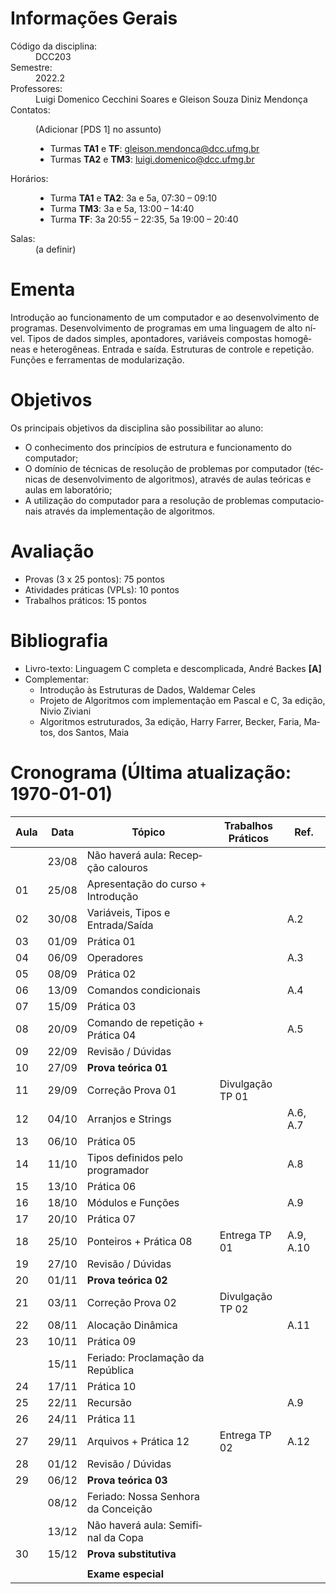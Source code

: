 # Let author empty because for some reason these infos get exported
# _after_ all latex_headers, so we cannot use them (or can we?)
#+author:
#+options: toc:nil
#+language: pt
#+latex_class: article
#+latex_class_options: [a4paper, 11pt]
# ==========================================================
# ======================= Packages =========================
# ==========================================================
#+latex_header: \usepackage[brazil]{babel}
#+latex_header: \usepackage[utf8]{inputenc}
#+latex_header: \usepackage{fancyhdr}
#+latex_header: \usepackage[margin=1.2in]{geometry}
#+latex_header: \usepackage[table]{xcolor}
#+latex_header: \usepackage{booktabs}
#+latex_header: \usepackage{array}
#+latex_header: \usepackage{enumitem}
#+latex_header: \usepackage{xcolor}
#+latex_header: \usepackage{datetime2}
# ==========================================================
# ========================== Info ==========================
# ==========================================================
#+latex_header: \makeatletter
#+latex_header: \DeclareRobustCommand*\course[1]{\gdef\@course{#1}}
#+latex_header: \DeclareRobustCommand*\institution[1]{\gdef\@institution{#1}}
#+latex_header: \DeclareRobustCommand*\semester[1]{\gdef\@semester{#1}}
#+latex_header: \title{Plano de Ensino / Cronograma}
#+latex_header: \author{Profs. Gleison S. D. Mendonça e Luigi D. C. Soares}
#+latex_header: \course{Programação e Desenvolvimento de Software I}
#+latex_header: \institution{DCC / ICEx / UFMG}
#+latex_header: \semester{2022.2}
#+latex_header: \let\thetitle\@title{}
#+latex_header: \let\theauthor\@author{}
#+latex_header: \let\thecourse\@course{}
#+latex_header: \let\theinstitution\@institution{}
#+latex_header: \let\thesemester\@semester{}
#+latex_header: \let\thedate\@date{}
#+latex_header: \makeatother
#+latex_header: \DTMnewdatestyle{brDateStyle}{%
#+latex_header:     \renewcommand{\DTMdisplaydate}[4]{##3/##2/##1}%
#+latex_header:     \renewcommand{\DTMDisplaydate}{\DTMdisplaydate}}
#+latex_header: \DTMsetdatestyle{brDateStyle}
# ==========================================================
# ======================= Page Style =======================
# ==========================================================
#+latex_header: \pagestyle{fancy}
#+latex_header: \fancyhf{}
#+latex_header: \setlength{\headheight}{15pt}
#+latex_header: \lhead{\theauthor \\ \thecourse}
#+latex_header: \rhead{\theinstitution \\ \thesemester}
#+latex_header: \rfoot{\thepage}
#+latex_header: \hypersetup{
#+latex_header:     colorlinks,
#+latex_header:     linkcolor={red!50!black},
#+latex_header:     citecolor={blue!50!black},
#+latex_header:     urlcolor={blue!80!black}
#+latex_header: }

# ==========================================================
# ========================= Title ==========================
# ==========================================================
\begin{center}
\Large\bfseries\thetitle
\end{center}

* Informações Gerais

\setlist{leftmargin=1.5em, itemsep=0em}
- Código da disciplina: :: DCC203
- Semestre: :: 2022.2
- Professores: :: Luigi Domenico Cecchini Soares e Gleison Souza Diniz Mendonça
- Contatos: :: (Adicionar [PDS 1] no assunto)
  - Turmas *TA1* e *TF*:  [[mailto:gleison.mendonca@dcc.ufmg.br][gleison.mendonca@dcc.ufmg.br]]
  - Turmas *TA2* e *TM3*:  [[mailto:luigi.domenico@dcc.ufmg.br][luigi.domenico@dcc.ufmg.br]]
- Horários: :: \phantom{}
  - Turma *TA1* e *TA2*: 3a e 5a, 07:30 -- 09:10
  - Turma *TM3*: 3a e 5a, 13:00 -- 14:40
  - Turma *TF*: 3a 20:55 -- 22:35, 5a 19:00 -- 20:40
- Salas: :: (a definir)

* Ementa
Introdução ao funcionamento de um computador e ao desenvolvimento de
programas. Desenvolvimento de programas em uma linguagem de alto nível.  Tipos
de dados simples, apontadores, variáveis compostas homogêneas e heterogêneas.
Entrada e saída. Estruturas de controle e repetição. Funções e ferramentas de
modularização.

* Objetivos
Os principais objetivos da disciplina são possibilitar ao aluno:
- O conhecimento dos princípios de estrutura e funcionamento do computador;
- O domínio de técnicas de resolução de problemas por computador (técnicas de
  desenvolvimento de algoritmos), através de aulas teóricas e aulas em
  laboratório;
- A utilização do computador para a resolução de problemas computacionais
  através da implementação de algoritmos.

* Avaliação

- Provas (3 x 25 pontos): 75 pontos
- Atividades práticas (VPLs): 10 pontos
- Trabalhos práticos: 15 pontos

* Bibliografia

- Livro-texto: Linguagem C completa e descomplicada, André Backes *[A]*
- Complementar:
  \vspace{-0.5em}
  - Introdução às Estruturas de Dados, Waldemar Celes
  - Projeto de Algoritmos com implementação em Pascal e C, 3a edição,
    Nivio Ziviani
  - Algoritmos estruturados, 3a edição, Harry Farrer, Becker, Faria, Matos,
    dos Santos, Maia

* Cronograma (\color{red}\bfseries Última atualização: \today)

#+latex: \fcolorbox{black}{green!25}{\rule{0pt}{6pt}\rule{6pt}{0pt}}\quad Não há aula \qquad
#+latex: \fcolorbox{black}{gray!25}{\rule{0pt}{6pt}\rule{6pt}{0pt}}\quad Sala de Aula \qquad
#+latex: \fcolorbox{black}{yellow!25}{\rule{0pt}{6pt}\rule{6pt}{0pt}}\quad Laboratório \qquad
#+latex: \fcolorbox{black}{red!15}{\rule{0pt}{6pt}\rule{6pt}{0pt}}\quad Prova

#+attr_latex: :environment longtable :booktabs t :align >{\bfseries}ccl>{\bfseries}cc
| *Aula*                    | *Data*  | *Tópico*                              | *Trabalhos Práticos* | *Ref.*      |
|-------------------------+-------+-------------------------------------+--------------------+-----------|
| \rowcolor{green!25}     | 23/08 | Não haverá aula: Recepção calouros  |                    |           |
| \rowcolor{yellow!25} 01 | 25/08 | Apresentação do curso + Introdução  |                    |           |
| \rowcolor{gray!25} 02   | 30/08 | Variáveis, Tipos e Entrada/Saída    |                    | A.2       |
| \rowcolor{yellow!25} 03 | 01/09 | Prática 01                          |                    |           |
| \rowcolor{gray!25} 04   | 06/09 | Operadores                          |                    | A.3       |
| \rowcolor{yellow!25} 05 | 08/09 | Prática 02                          |                    |           |
| \rowcolor{gray!25} 06   | 13/09 | Comandos condicionais               |                    | A.4       |
| \rowcolor{yellow!25} 07 | 15/09 | Prática 03                          |                    |           |
| \rowcolor{gray!25} 08   | 20/09 | Comando de repetição + Prática 04   |                    | A.5       |
| \rowcolor{yellow!25} 09 | 22/09 | Revisão / Dúvidas                   |                    |           |
| \rowcolor{red!15} 10    | 27/09 | *Prova teórica 01*                    |                    |           |
| \rowcolor{yellow!25} 11 | 29/09 | Correção Prova 01                   | Divulgação TP 01   |           |
| \rowcolor{gray!25} 12   | 04/10 | Arranjos e Strings                  |                    | A.6, A.7  |
| \rowcolor{yellow!25} 13 | 06/10 | Prática 05                          |                    |           |
| \rowcolor{gray!25} 14   | 11/10 | Tipos definidos pelo programador    |                    | A.8       |
| \rowcolor{yellow!25} 15 | 13/10 | Prática 06                          |                    |           |
| \rowcolor{gray!25} 16   | 18/10 | Módulos e Funções                   |                    | A.9       |
| \rowcolor{yellow!25} 17 | 20/10 | Prática 07                          |                    |           |
| \rowcolor{gray!25} 18   | 25/10 | Ponteiros + Prática 08              | Entrega TP 01      | A.9, A.10 |
| \rowcolor{yellow!25} 19 | 27/10 | Revisão / Dúvidas                   |                    |           |
| \rowcolor{red!15} 20    | 01/11 | *Prova teórica 02*                    |                    |           |
| \rowcolor{yellow!25} 21 | 03/11 | Correção Prova 02                   | Divulgação TP 02   |           |
| \rowcolor{gray!25} 22   | 08/11 | Alocação Dinâmica                   |                    | A.11      |
| \rowcolor{yellow!25} 23 | 10/11 | Prática 09                          |                    |           |
| \rowcolor{green!25}     | 15/11 | Feriado: Proclamação da República   |                    |           |
| \rowcolor{yellow!25} 24 | 17/11 | Prática 10                          |                    |           |
| \rowcolor{gray!25} 25   | 22/11 | Recursão                            |                    | A.9       |
| \rowcolor{yellow!25} 26 | 24/11 | Prática 11                          |                    |           |
| \rowcolor{gray!25} 27   | 29/11 | Arquivos + Prática 12               | Entrega TP 02      | A.12      |
| \rowcolor{yellow!25} 28 | 01/12 | Revisão / Dúvidas                   |                    |           |
| \rowcolor{red!15} 29    | 06/12 | *Prova teórica 03*                    |                    |           |
| \rowcolor{green!25}     | 08/12 | Feriado: Nossa Senhora da Conceição |                    |           |
| \rowcolor{green!25}     | 13/12 | Não haverá aula: Semifinal da Copa  |                    |           |
| \rowcolor{red!15} 30    | 15/12 | *Prova substitutiva*                  |                    |           |
|                         |       |                                     |                    |           |
| \rowcolor{red!15}       |       | *Exame especial*                      |                    |           |
